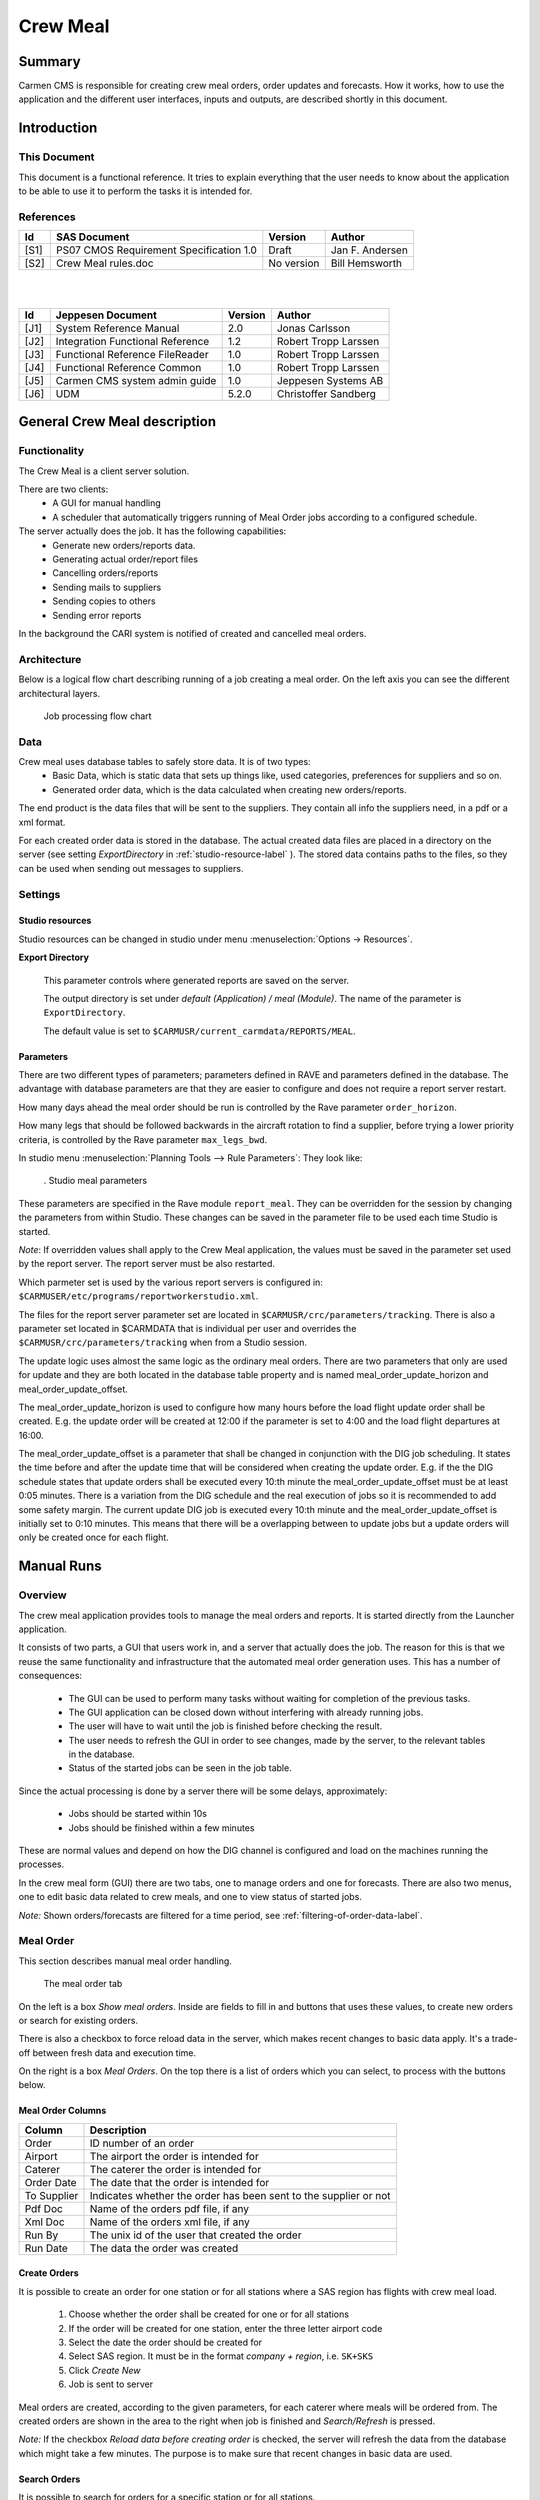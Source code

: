 =========
Crew Meal
=========

Summary
-------

Carmen CMS is responsible for creating crew meal orders, order updates and forecasts. 
How it works, how to use the application and the different user interfaces, inputs and
outputs, are described shortly in this document.

Introduction
------------

This Document
^^^^^^^^^^^^^

This document is a functional reference. It tries to explain everything that the
user needs to know about the application to be able to use it to perform the
tasks it is intended for.

References
^^^^^^^^^^

===== ======================================== ========== ===============
Id    SAS Document                             Version    Author
===== ======================================== ========== ===============
[S1]  PS07 CMOS Requirement Specification 1.0  Draft      Jan F. Andersen
[S2]  Crew Meal rules.doc                      No version Bill Hemsworth
===== ======================================== ========== ===============

|
|

===== ================================ ======= ====================
Id    Jeppesen Document                Version Author
===== ================================ ======= ====================
[J1]  System Reference Manual          2.0     Jonas Carlsson
[J2]  Integration Functional Reference 1.2     Robert Tropp Larssen
[J3]  Functional Reference FileReader  1.0     Robert Tropp Larssen
[J4]  Functional Reference Common      1.0     Robert Tropp Larssen
[J5]  Carmen CMS system admin guide    1.0     Jeppesen Systems AB
[J6]  UDM                              5.2.0   Christoffer Sandberg
===== ================================ ======= ====================


General Crew Meal description
-----------------------------

Functionality
^^^^^^^^^^^^^

The Crew Meal is a client server solution.

There are two clients:
 * A GUI for manual handling
 * A scheduler that automatically triggers running of Meal Order jobs according
   to a configured schedule.

The server actually does the job. It has the following capabilities:
 * Generate new orders/reports data.
 * Generating actual order/report files
 * Cancelling orders/reports
 * Sending mails to suppliers
 * Sending copies to others
 * Sending error reports

In the background the CARI system is notified of created and cancelled meal
orders.

Architecture
^^^^^^^^^^^^

Below is a logical flow chart describing running of a job creating a meal order.
On the left axis you can see the different architectural layers.

.. _figure-job-flow-chart:

.. figure:: images/image003.png
   :scale: 100 %

   Job processing flow chart

Data
^^^^

Crew meal uses database tables to safely store data. It is of two types:
 * Basic Data, which is static data that sets up things like, used categories,
   preferences for suppliers and so on.
 * Generated order data, which is the data calculated when creating new
   orders/reports.

The end product is the data files that will be sent to the suppliers. They
contain all info the suppliers need, in a pdf or a xml format.

For each created order data is stored in the database. The actual created data
files are placed in a directory on the server (see setting *ExportDirectory* in
:ref:`studio-resource-label` ).
The stored data contains paths to the files, so they can be used when sending
out messages to suppliers.

Settings
^^^^^^^^

.. _studio-resource-label:

Studio resources
""""""""""""""""

Studio resources can be changed in studio under menu :menuselection:`Options -> Resources`.

**Export Directory**

   This parameter controls where generated reports are saved on the server.

   The output directory is set under *default (Application) / meal (Module)*.
   The name of the parameter is ``ExportDirectory``.

   The default value is set to ``$CARMUSR/current_carmdata/REPORTS/MEAL``.

.. _parameters-label:

Parameters
""""""""""

There are two different types of parameters; parameters defined in RAVE and
parameters defined in the database. The advantage with database parameters
are that they are easier to configure and does not require a report server
restart.

How many days ahead the meal order should be run  is controlled by the Rave
parameter ``order_horizon``.

How many legs that should be followed backwards in the aircraft rotation to find
a supplier, before trying a lower priority criteria, is controlled by the Rave
parameter ``max_legs_bwd``.

In studio menu :menuselection:`Planning Tools --> Rule Parameters`:
They look like:

.. figure:: images/image005.png

   . Studio meal parameters

These parameters are specified in the Rave module ``report_meal``.
They can be overridden for the session by changing the parameters from within
Studio. These changes can be saved in the parameter file to be used each time
Studio is started.

*Note*: If overridden values shall apply to the Crew Meal application, the
values must be saved in the parameter set used by the report server. The report
server must be also restarted.

Which parmeter set is used by the various report servers is configured in:
``$CARMUSER/etc/programs/reportworkerstudio.xml``.

The files for the report server parameter set are located in 
``$CARMUSR/crc/parameters/tracking``. There is also a parameter set located in  
$CARMDATA that is individual per user and overrides  the ``$CARMUSR/crc/parameters/tracking`` 
when from a Studio session.

The update logic uses almost the same logic as the ordinary meal orders. There are two
parameters that only are used for update and they are both located in the database
table property and is named meal_order_update_horizon and meal_order_update_offset.

The meal_order_update_horizon is used to configure how many hours before the load flight
update order shall be created. E.g. the update order will be created at 12:00 if the 
parameter is set to 4:00 and the load flight departures at 16:00.

The meal_order_update_offset is a parameter that shall be changed in conjunction with
the DIG job scheduling. It states the time before and after the update time that will 
be considered when creating the update order. E.g. if the the DIG schedule states that
update orders shall be executed every 10:th minute the meal_order_update_offset must be
at least 0:05 minutes. There is a variation from the DIG schedule and the real execution
of jobs so it is recommended to add some safety margin. The current update DIG job is
executed every 10:th minute and the meal_order_update_offset is initially set to 0:10 
minutes. This means that there will be a overlapping between to update jobs but a update
orders will only be created once for each flight. 


.. _manual_runs-label:

Manual Runs
-----------

Overview
^^^^^^^^

The crew meal application provides tools to manage the meal orders and reports.
It is started directly from the Launcher application.
 
It consists of two parts, a GUI that users work in, and a server that actually
does the job. The reason for this is that we reuse the same functionality and
infrastructure that the automated meal order generation uses. This has a number
of consequences:

 * The GUI can be used to perform many tasks without waiting for completion of
   the previous tasks.
 * The GUI application can be closed down without interfering with already
   running jobs.
 * The user will have to wait until the job is finished before checking the
   result.
 * The user needs to refresh the GUI in order to see changes, made by the server,
   to the relevant tables in the database.
 * Status of the started jobs can be seen in the job table.

Since the actual processing is done by a server there will be some delays,
approximately:

 * Jobs should be started within 10s
 * Jobs should be finished within a few minutes

These are normal values and depend on how the DIG channel is configured and load
on the machines running the processes.

In the crew meal form (GUI) there are two tabs, one to manage orders and one for
forecasts. There are also two menus, one to edit basic data related to crew
meals, and one to view status of started jobs.

*Note:* Shown orders/forecasts are filtered for a time period, see :ref:`filtering-of-order-data-label`.

Meal Order
^^^^^^^^^^

This section describes manual meal order handling. 

.. figure:: images/image007.png

   The meal order tab

On the left is a box *Show meal orders*. Inside are fields to fill in and buttons
that uses these values, to create new orders or search for existing orders.

There is also a checkbox to force reload data in the server, which makes recent
changes to basic data apply. It's a trade-off between fresh data and execution
time.

On the right is a box *Meal Orders*. On the top there is a list of orders which
you can select, to process with the buttons below.
 
Meal Order Columns
""""""""""""""""""
============== ================================================================
Column         Description
============== ================================================================
Order          ID number of an order
Airport        The airport the order is intended for
Caterer        The caterer the order is intended for
Order Date     The date that the order is intended for
To Supplier    Indicates whether the order has been sent to the supplier or not
Pdf Doc        Name of the orders pdf file, if any
Xml Doc        Name of the orders xml file, if any
Run By         The unix id of the user that created the order
Run Date       The data the order was created
============== ================================================================

Create Orders
"""""""""""""

It is possible to create an order for one station or for all stations where a SAS
region has flights with crew meal load.

 #. Choose whether the order shall be created for one or for all stations
 #. If the order will be created for one station, enter the three letter airport code
 #. Select the date the order should be created for
 #. Select SAS region. It must be in the format *company + region*, i.e. ``SK+SKS``
 #. Click *Create New*
 #. Job is sent to server

Meal orders are created, according to the given parameters, for each caterer
where meals will be ordered from. The created orders are shown in the area to the
right when job is finished and *Search/Refresh* is pressed.

*Note:* If the checkbox *Reload data before creating order* is checked, the
server will refresh the data from the database which might take a few minutes.
The purpose is to make sure that recent changes in basic data are used.

Search Orders
"""""""""""""

It is possible to search for orders for a specific station or for all stations.

 #. Choose to search for orders at one or all stations
 #. If the search be performed for one station, enter the three letter airport code
 #. Select a date
 #. Select SAS region
 #. Click *Search/Refresh*
 #. A list of meal orders matching the search parameters are shown in the area to the right

Send Report
"""""""""""

 #. Check the orders to send out reports for in the list
 #. Select if you want to override recipients, and in that case enter mail
    addresses separated by comma. If not, the addresses from *supplier* basic
    data table will be used
 #. Click the *Send Reports* button
 #. Job is sent to server

The *To Supplier* field will be checked when *Send to Supplier* is finished on
the server side. At the same time the CARI system is notified if it is a Meal
Order.

The *To Supplier* field will be updated on the server side, so there is a delay
before the change is reflected in the client.

*Note:* No test reports will be sent, only reports shown in the *pdf Doc* or
*xml Doc* fields in the list.

Cancel Orders
"""""""""""""

 #. Check the orders to cancel in the list
 #. Click the *Cancel* button
 #. Job is sent to server or deleted directly

If the order has been sent, a cancellation job is sent to the server that marks
the order as cancelled and sends cancel messages and notifies CARI system if it
is a Meal Order. The client need to be refreshed to display changes in the order
list.

If the order has not been sent, the entry is deleted from the table. The order
list is automatically updated.

Write test reports
""""""""""""""""""

 #. Check the orders to write reports for in the list
 #. Click the *Write test reports* button
 #. Job is sent to server

All applicable reports are created.

They will be placed in the meal output directory, where they can be viewed, for 
instance using the File Reader application.

Meal Forecast
^^^^^^^^^^^^^

In this section manual meal forecast handling is described. Below an image of
the forecast tab in the meal order form is shown.

.. figure:: images/image009.png

   Meal Forecast Tab

The manual handling of the Forecast works the same way as the Meal Order,
described previously, with the following exception:

There is a *From* and *To* column. This is used to set the date interval the
report should cover, when creating forecasts.

When doing a search, this interval is used to search for Forecasts with a *From*
date in the interval.

Note that there is a slight difference of meaning in the two cases.


Meal Update
^^^^^^^^^^^

In this section meal update orders are described. Below is an image of the update tab in 
the Meal Client.

.. figure:: images/image008.png

   Meal Update Tab

It is not possible to create manual update orders so the Crew Meal client is only used
to display existing update orders. The columns for an update order is also different
and is described in the table below. 

============== =======================================================================
Column         Description
============== =======================================================================
Order          ID number of an order
Airport        The airport the order is intended for
Caterer        The caterer the order is intended for
Date           The date that the order is intended for
Pdf Doc        Name of the orders pdf file, if any
Xml Doc        Name of the orders xml file, if any
Run By         The unix id of the user that created the order
Run Time       The the time the order was created (4h before load flight by default) 
============== =======================================================================

To find more information about the content of update orders, the menu option 
"Order Data Management->Meal Update Orders" may be used. In this form it is possible
to see the amount of meals etc. that has been ordered for a certain flight.


Editing Basic Data
^^^^^^^^^^^^^^^^^^

In order for the Crew Meal to work properly there is a number of data that must
be kept up to date. This is done by choosing one of the tables from the Basic
Data Management menu.

.. figure:: images/image011.png

   Basic Data Management menu

.. figure:: images/image013.png

   Basic Data Editor

Above is an example of how the editor for a table looks. You can modify content
of cells by clicking in them, add new rows and remove existing rows. You can mark
intervals of rows, to delete, by clicking interval start row, and then shift
click interval end row.

Commands
""""""""
================= ================= ===============================================
Menu command      Keyboard shortcut Description
================= ================= ===============================================
File - Refresh    :kbd:`Alt-r`      Refreshes data from database
File - Save       :kbd:`Alt-s`      Commits changes to database
File - Close      :kbd:`Alt-c`      Closes form, discarding changes since last save
Edit - Create     :kbd:`Alt-t`      Create a new blank row
Edit - Remove row :kbd:`Alt-v`      Delete marked rows
Edit - Find       :kbd:`Ctrl-f`     Show Find List
Edit - Filter     :kbd:`Ctrl-l`     Show Filter List
================= ================= ===============================================

*Note:* :kbd:`Ctrl-f` and :kbd:`Ctrl-l` are context sensitive. The table must be
clicked before they work.

Filtering
"""""""""

The filter is complex and not really intended for end users. It is useful under
certain conditions however.

A filtering example::

  (company=SK)
  (station.id=AA*)
  (&(email=*.se)(region=STOCI))
  (|(department=*CS)(phone1=45*))

Filtering operators:

=================================== =================================
Operator                            Description
=================================== =================================
``&``                               Logical and
``|``                               Logical or
``*``                               Wildcard, matching any characters
``>``, ``<``, ``>=``, ``<=``, ``=`` Comparison operators
=================================== =================================

The names of the columns are the actual database names as shown in the help text
when hovering with the pointer over a column header.
If the column refers to another table you need to add that tables column name to
use wildcard, i.e ``(station.id=AA*)``.

*Note:* No rows containing empty values, times or dates match the wildcard character.

Clicking the template button puts a template in the filter field, to use as a
start to build your filters.

Clicking the x button just hides the filter list. It is still active, even if
you close and reopen the form.

A filter is activated by pressing return. Deactivating a filter is done by
opening the filter list, emptying the filter and pressing return.

Dates and intervals explained
"""""""""""""""""""""""""""""

The use of date columns in the basic data tables is not entirely intuitive so
this section will give a breif description to how it works.

When you write *15Dec2008* it is actually represented as *15Dec2008 00:00*. In
other words, a date is handled as a timestamp for the start of that day.

Intervals are including the *validfrom* and excluding the *validto* value.

.. figure:: images/image015.png

   Example of intervals

To get one day you need to write like the bottom line above. If you do it like
the top line it is never valid.

Data change propagation
"""""""""""""""""""""""

There are several possible sources for basic data updates using the CMS
applications.

All CMS applications have the following two data layers:

 * The database.
 * The model, which is an object representation of the data, kept in memory.
   This is the layer where all processing is done.

For data changes made in one application to be visible in another the following
must be done:

 * Changes in the model in first application must be committed to the db. 
 * The second application must refresh its model from the db. 

This has a number of consequences in different applications:

 1. In CCT studio, the table editor only works on the model, so to commit changes you need to:

  * Save to model in the table editor
  * Save the model to db, in studio, this of course means that you save all changes done to the plan.

 2. In standalone tableEditor you can commit changes to the db directly.
 3. The same in Crew Meals Basic Data Management 

The server side of Crew Meal refreshes the data every 60s for ``SAS_RS_WORKER_LATEST``.
The latest date is used for both meal orders, forecasts and update orders.  

So if you change basic data you cannot be sure that it affects creation of orders
started sooner than these times. Note that there is a checkbox to force reload of
data.

*Note:* The examples given above depend on how the system is configured and also
changes in the individual applications might change the behavior.

.. _checking-job-status-label:

Checking job status
^^^^^^^^^^^^^^^^^^^

To see if a started job is finished yet, choose the :menuselection:`Job Status`
command from the :menuselection:`File` menu. This shows a read only view of a
table with all created jobs.

Shown data:

 * when, or if, the job was started
 * if it is finished
 * what the job does
 * status of the finished job

.. figure:: images/image017.png

   Job table

The following columns are filled when job is initially written in the table:

 * *Channel* is the DIG channel that the job will be sent through.
 * *Submitter* is a name of  the application/task that put the job in the table
 * *Start at* is the time after which the job shall be started.
 * *Submitted at* is the time the submitter put the job in the table.

The following columns are filled in when the job is being processed:

 * *Started at* is filled with a timestamp when the job is started
 * *Ended at* is filled with a timestamp when the job is finished
 * *Status is* filled with the status of the finished job, see 
   :ref:`parameters-and-status-label`

Filtering
"""""""""

In the top of the form you can select if you want to filter the table of jobs,
and which filter to apply to the *Channel* and *Submitter* columns. The default
is to only see the *meal* channel and manually submitted jobs.

All meal jobs submitted manually have submitter *crew_meal_manual_job*, and all
automatic jobs have *pub_MealOrderTask*, *pub_MealForecastTask*, and *pub_MealUpdateTask*.

An empty value in a filter matches everything.

A text matches only exactly that text.

``*`` can be used as a wildcard in the filters.

Examples:

 * ``pub*`` matches ``pub_InterbidsTask`` and ``pub_MealOrderTask`` but not
   ``crew_meal_manual_job``
 * ``pub`` matches only ``pub``

.. _parameters-and-status-label:

Parameters and status
"""""""""""""""""""""

When you select a line in the job table, the corresponding values are shown in
the *Job Parameters* and *Status Message* sections.

The parameters are the ones sent to the server side, and reflect the input you
gave in the GUI. The following might be useful to understand:

*commands*
  A semicolon separated string of commands, se details below.

*loadAirport*
  Used as in parameter for *create* commands
*fromDate*
  Same as above
*toDate*
  Same as above
*company*
  Same as above
*region*
  Same as above.
*runByUser*
  Same as above.
*emailX*
  Email address.
*orderX*
  Meal order nr.

*Note:* The X above is the consecutive number of the param starting at zero.
    
Available commands:

 * *cancel*
 * *testAllReports*
 * *create*
 * *send*

Note that 'Send' can be used alone or together with one of the others.

The *Status Message* is filled with results of the job. It is empty until the job
is finished and then contains *OK* or error information.

The error information is currently not very informative, as it only contains the
first 256 characters of a stack trace, but this will be improved in future
versions of DIG.

Batch Runs
----------

This functionality creates and sends meal forecasts every month for all caterers
with meal orders the coming month. Meal orders will also be automatically 
created and sent each day for all caterers with meal orders the coming day. 
A batch run will also be triggered periodically to check if updates to the daily
meal orders are needed. The updates will check load flights a few hours ahead and 
an update order will be created for each flight with meal shortages. 

See :ref:`parameters-label` how to configure batch runs.

This functionality is realized by two Jeppesen components, DIG (Data Integration
Gateway) and the Report Server.

Description of the workflow:

 * The scheduler in DIG puts jobs in the job table according to a XML
   configuration file
 * DIG sends the job to a Report Server
 * The Report Server generates orders or reports and returns a list of responses
   when finished
 * DIG processes the list and sends appropriate emails and MQ messages

For more information see: *PS07 CMOS Requirement Specification*, Chapter *Server
Applications* contains an overview.

It is possible to configure when the jobs shall run, i.e. changes can be made in
a configuration file that describes what jobs and when they should be run, i.e.
``$CARMUSR/etc/dig/digscheduler.xml``. When the scheduler is restarted
the new behaviour is applied.

Note that the jobs are entered in the same job table as the manually created
jobs.

See :ref:`checking-job-status-label` for a description of how to see status of
jobs.

*Note:* See reference documents for details on configuring:
 * *Integration Functional Reference*, especially chapter *Setup* that describes
   where the different configuration files can be found.
 * *Carmen CMS system admin guide* where chapter *Common configuration*
   describes the formats, conventions and tools to be used in configurations.

Data and report generation
--------------------------

Rave
^^^^

All union agreements that governs where meal breaks are assigned are modelled in
the Rave module ``meal``.

Everything that has to do with assigning meal codes and consumption codes is
implemented in Rave module ``report_meal``. It also holds logic for supplementary
meals, where to load meals, and all support needed by the Python report.

The source files are found here in the user::

  $CARMUSR/crc/modules/meal
  $CARMUSR/crc/modules/report_meal

In Tracking studio there is a leg context menu, to force meal stop on a leg.
There is also a choice to prevent a stop. This affects the calculation of meal
stops but is not shown in the chart, because it is meant to be used after the
orders has been generated. See TODO_fix_ref:Tracking Functional Reference for details.

Below is a logical flow chart for assigning meal breaks, which is the core
functionality. Note that use use of database tables are illustrated by curved
arrows to/from a database symbol with a table name below.

.. figure:: images/image019.png
   :scale: 50 %

   Meal breaks flow chart


Python
^^^^^^

The actual processing of reports and storage of data is done by a Python report
called by a report server.

The source files are found here::

$CARMUSR/lib/python/report_sources/report_server/rs_CrewMealOrderReport.py
$CARMUSR/lib/python/meal/

The actual meal logic is located in ``$CARMUSR/lib/python/meal/``.

Below on the left, is a flow chart of creation of data, and on the right creation
of the actual report file.

.. figure:: images/image021.png
   :scale: 70 %

   Data and report creation flow chart



Order Sending and Error Feedback
--------------------------------

The output from the meal order creation is usually that some orders are sent to the supplier
and the customer. Notifications are also sent when error occurs.

Overview
^^^^^^^^

Here is an overview of the the outputs from the meal order creation and how the destination is
configured. 

======= ========= ===========================================================================================
Format  Protocol  Destination Configuration
======= ========= ===========================================================================================
PDF     E-mail    Column in the meal_supplier and meal_customer tables
XML     E-mail    Column in meal_supplier and meal_customer tables
CARI    MQ        Configurable via dig_receipients (CreateCari and DeleteCari are individually configurable)
TELEX   E-Mail    Column in the meal_supplier table
ERROR   E-mail    Configurable via dig_receipients 
======= ========= ===========================================================================================

The PDF and XML desinations are e-mail addresses that are specified in the meal_supplier and meal_customer
tables. They are not affected by the dig_recepients tables.

CARI is sent via MQ and is configured by the dig_recpients tables. The dig_recepients tables specifies
the destination queue.

Telex is like an e-mail and is only used for update orders. The destination is extracted from the meal_supplier
table. It is not affected by the dig_recepients tables.

Error may be divided into two categories, handled and unhandled errors. The destnation of errors that are not 
explicitly handled in the code is hardcoded in the channel configuration. Normally, this shall never happen. 
The handled errors may occur from time to time and may have different reasons but probably inconsistend data
or a bad configuration. The destination (and other attributes) may be configured by using the dig_recepients
table in the database.  


.. _recepients-configuration-label:

Recepients Configuration
^^^^^^^^^^^^^^^^^^^^^^^^

The DIG Recepients configuration consists of the following tables and it used to configure where
messages will be sent without making any changes to the code. The code module using the tables and redirecting
messages is named UserConfigurableDispatcher. 

+--------------------------+---------------------------------------------------------------------------------------------------+
| Table                    | Description                                                                                       |
+==========================+===================================================================================================+
| dig_recepients           | Main configuration table and lists all recepients                                                 |
+--------------------------+---------------------------------------------------------------------------------------------------+
| dig_protocol_set         | Defines all protocols and is referenced from dig_recepients.                                      |
+--------------------------+---------------------------------------------------------------------------------------------------+
| dig_reportrecepient_set  | Defines all reports recepients and is referenced from dig_recepients and dig_reportrecepient_set. |
+--------------------------+---------------------------------------------------------------------------------------------------+
| dig_reporttype_set       | Defines all reports and is referenced from dig_reportrecepient_set.                               |
+--------------------------+---------------------------------------------------------------------------------------------------+
| dig_string_patterns      | Defines the patterns that is applied on the sending content to find a recepient in                |
|                          | the dig_recepients. The recepient will be used when matching and if no match the * recepient      |
|                          | will be used.                                                                                     |
+--------------------------+---------------------------------------------------------------------------------------------------+


dig_recepients
""""""""""""""

This is the table that actually contains the destinations for each type of report and may be managed by the user.
There are two things that may be configured in this table destination and subject, e.g. destination mail and the 
subject of the mail.


============= ========================================================================
Column
============= ========================================================================
recepient     A reference to the report recepient in dig_reportrecepient_set table. 
protocol      A reference to the output protocol in dig_protocol_set table. 
target        The destination of the report e.g. e-mail address or mq. 
subject       The subject may be replaced in the e-mail by setting this column.
si            Comment
============= ========================================================================

|
|

.. figure:: images/image047.png
   :scale: 100 %

   Dig_receipients table used by UserConfigurableDispatcher.

**Example**: The crew meal error EMPTY_PDF_FILE error (identified by CREW_MEAL+ERROR+EMPTY_PDF_FILE) will be sent via mail to jfa@sas.dk
since the protocol column states 'mail' and target column states 'jfa@sas.dk'. The subject of the mail will be 'CMS Crew Meal - error PDF empty'
since the subject column contains that string.
The destination address is changed by editing the target and no restart of the system is needed. It is possible to change the subject
in the same manner and it is even possible to use variables from the configuration that is found in $CARMUSR/etc/config.xml. The environment 
name (i.e. PROD or PROD_TEST) is included in the subject by adding '%(global/common/carmsystemname)'. Change the subject to 
'CMS Flight Owner - %(global/common/carmsystemname) - Error' in order to include the enviroment name for flight owner
errors e.g. 'CMS Flight Owner - PROD_TEST - Error'  
 


dig_string_patterns
"""""""""""""""""""

============= ========================================================================
Column
============= ========================================================================
recepient     A reference to the dig_recepient 
label         A label for identifying the pattern 
pattern       The pattern that will be applied. 
si            Comment
============= ========================================================================

The content of the report will tested against the pattern and the recepient will be
used if it matches. If there is no match the '*' recepient will be used.

This table is not used for type of reports, so it is normal that not all reports are
stated in the table. 


dig_protocol_set
""""""""""""""""

Contains all protocols that may be used. This table should not be changed by 
the user.

============= ========================================================================
Column
============= ======================================================================== 
protocol      Protocol name e.g. mail and mq. 
si            Comment
============= ========================================================================


dig_reporttype_set 
""""""""""""""""""

Contains all types of reports that may be used. This table is not normally changed by 
the user.

============= ========================================================================
Column
============= ======================================================================== 
maintype      Maintype, e.g. CREW_MEAL or SALARY_EXPORt 
subtype       Subtype, e.g. ERROR, CreateCari
si            Comment
============= ========================================================================


dig_reportrecepient_set  
"""""""""""""""""""""""

Contains all report recepients that may be used. This table is normally not changed by 
the user.

============= ========================================================================
Column
============= ========================================================================
reporttype    A reference to the dig_reporttype_set 
rcptype       Recepient type e.g. error desciption (EMPTY_XML_FILE) or wildcard '*' 
si            Comment
============= ========================================================================


Channel Configuration
^^^^^^^^^^^^^^^^^^^^^

In the file meal.xml the following tags define the behaviour for sending::

  <process name="meal"
    ...
    <messagehandlers>
      ...
      <messagehandler class="dig.xhandlers.UserConfigurableDispatcher"/>
      ...
    </messagehandlers>    

    <notifiers>
      <notifier category="fatal"
                class="carmensystems.dig.notifiers.mail.MailNotifier"
                host="%(dig_settings/mail/host)"
                port="%(dig_settings/mail/port)"
                sender="%(dig_settings/mail/from)"
                recipients="%(dig_settings/mail/to)"
                subject="DIG channel 'meal' fatal error" />
    </notifiers>
  <process>


The message handler dig.xhandlers.UserConfigurableDispatcher will check the channel 
name, message status, and the message description and redirect the message to the specified 
destination (e.g. mail receipient) 

Example: When an error message of type OUTSIDE_LOADED_DATE is inputted to the dispatcher it 
will be sent to 'CMOS@SAS.DK' as a mail. The subject will not be changed.   

The notfier tag is a fallback that is used for sending notifiers when unpredictable 
errors like a script crash occurs. The destination of the notifier mail are specified
in $CARMUSR/etc/dig/settings/mail.

*Note:* Fatal errors are also shown in the status message of the job table, in a
short form.

*Note:* See reference documents for details on configuring:
 * *Integration Functional Reference*, especially chapter *Setup* that describes
   where the different configuration files can be found.

Error message examples
^^^^^^^^^^^^^^^^^^^^^^

.. figure:: images/image023.png

   Fatal error message example
   

.. figure:: images/image025.png

   Normal error message example.

Error message compilation
^^^^^^^^^^^^^^^^^^^^^^^^^

Below follows all error messages that can be raised by the meal report Python
script.

The following tags will be replaced in actual error messages according to:

=================== ===================================================
Tag                 Value
=================== ===================================================
<one of following>  one of the messages in the following list
<detailed reason>   error text from a lower level API
xx                  an appropriate value i.e date, order nr or flight nr
=================== ===================================================

*MealOrderRun.py* - Could not create new order/report. <one of following>

  * "The order date:xx is outside the report servers loaded data period:(xx - xx)"
  * "Customer not valid for region xx. error:xx"
  * "Customer not valid. Region xx not found."
  * "Customer not valid. Several matches for region xx."

*MealOrderRun.py* - Could not create meal_order entry for date=xx, supplier=xx,
station=xx, company=xx, region=xx
Reason is exception:<one of following>

 * "Supplier xx not valid. error:<detailed reason>"
 * "Station xx is not valid. error:<detailed reason>"
 * "Customer xx not valid. error:<detailed reason>"

*MealOrderRun.py* - Could not create meal_order_line entry date=xx, supplier=xx,
station=xx, company=xx, region=xx"
Reason is exception:<one of following>

 * "Flight (xx,xx,xx) is not valid. error:<detailed reason>"
 * "CrewCategory (xx) is not valid. error:<detailed reason>"
 * "Meal Code (xx) is not valid. error:<detailed reason>"

*MealOrderRun.py* - Could not create/send report for order xx. <one of following>"

 * "Order xx has empty pdf_file column, required by supplier xx."
 * "Cannot find pdf file for order xx"
 * "Order xx has empty xml_file column, required by supplier xx."
 * "Cannot find xml file for order xx"

*MealOrderRun.py* - Could not process order xx. <one of following>"

 * "Nothing to do. No command given in inparams:xx"
 * "Supplier xx has no pdf or xml preferance"
 * "Wrong fileTypeSuffix:xx"
 * "Could not find Order Nr xx. No data could be loaded. error:<detailed reason>"
 * "Order Nr xx has invalid supplier data.  error:<detailed reason>"
 * "Order Nr xx has invalid customer data. error:<detailed reason>"
 * "Order Nr xx has invalid orderline. error:<detailed reason>"
 * "Order Nr xx contains invalid data. error:<detailed reason>"

Description of Reports
----------------------

There are a few types of reports.

 * Forecast reports 
 * Order reports
 * Update reports
 * Booked order report
 
The first three are created automatically while the booked order report is available from in Studio
to check which orders that have been created and sent for a certain leg. 



Report generation
^^^^^^^^^^^^^^^^^

Forecasts are generated one time every month after schedule release and covers
next month. Orders are generated every day and cover the following day. The updates
are generated every 10th minute and handles flights a few hours ahead.

It is also possible to generate forecasts and orders manually through a user
interface, described in :ref:`manual_runs-label`.

Forecasts and  orders are generated for a station in a specific SAS region 
if there are flights with meal load need and there is at least one caterer.
Updates are using the same rules but the caterer must have support for updates.

Which region a flight belongs to is controlled by the database table
``meal_flight_owner table``. If the flight is not found in this table, it defaults to
the trip homebase of the crew.

Caterers have individual preferences of which format they want for meal orders
and forecasts. This is entered for each caterer in the supplier basic data
table. This table also specifies whether a caterer has support for update orders.

Forecast Reports
^^^^^^^^^^^^^^^^

Forecasts are generated in PDF and XML format. A meal forecast contains
information of the expected crew meal need for a month. An example of the
forecast PDF is shown below:

.. figure:: images/image027.png

   Forecast report in PDF format

Configuration of forecast report
""""""""""""""""""""""""""""""""

The forecast report is based on Latest data, latest saved data.

The automatic forecast runs on the 22nd every month

Order Reports
^^^^^^^^^^^^^

Meal orders are generated PDF and XML format. Besides from an order XML, another
XML is generated which is used to update the CARI system.

A meal order contains the crew meals each SAS region wish to order from a
caterer a day. Below is an example of the meal order PDF:

.. figure:: images/image029.png

   Order report in PDF format

Configuration of order report
"""""""""""""""""""""""""""""

The order report is based on Latest data, latest saved data.

Update Reports
^^^^^^^^^^^^^^

Meal updates are generated in PDF and XML format. Besides from an order XML, another
XML is generated which is used to update the CARI system. A Telex message is also 
created and sent to the supplier.
 
A meal order contains the crew meals each SAS region wish to order for specific load
flight in the near future. The update orders only adds meals so meals order will never 
be delted. 
  
.. figure:: images/image046.png

   Update report in PDF format

Configuration of order report
"""""""""""""""""""""""""""""

The order report is based on Latest data, latest saved data.


Booked Orders
^^^^^^^^^^^^^

The booked orders report is accessed by right clicking on a leg in Studio and selecting:
Reports->Ordered Meals

It shows all orders related to the flight i.e. orders that are loaded or consumed
on the selected flight. This is done by searching the database for all orders related to 
the leg. 

.. figure:: images/image051.png

   A booked meal orders report



Description of Basic Data
-------------------------

Basic data is used to feed information to the crew meal application.

It is used to:
 * Prioritize between different possible choices
 * Hold information that goes into reports
 * Decide where meals can be loaded
 * Decide for which crew it should be loaded
 * Override certain meal loads or assignments

Basic data can be modified using the :menuselection:`Basic Data Management` menu.
Another possibility is opening the Table editor directly from the Application
Launcher providing that the user has sufficient rights.

Customer
^^^^^^^^

Customer basic data are stored in the ``meal_customer`` table. In this table
contact information regarding meal orders is stored for the different SAS
companies and regions.

If there is no entry in this table no meal will be assigned for crew belonging
to that region.

.. figure:: images/image031.png

   ``meal_customer`` basic data table

Caterer
^^^^^^^

In the ``meal_supplier`` table information about all available caterers is
stored. A caterer is valid for a station and for a specified time period, i.e.
between *validfrom* and *validto* (Note: validto is not included in the range)
.
The opening- and closing-time tells at what time of day the supplier can be used.

Setting the ``pref_stc`` (preferred for service type) attribute means that this
supplier will be chosen before others for that service type. If several
different service type needs preferred for the same supplier, duplicate lines
will have to be added for each one.

The ``pdf`` and ``xml`` columns tells which formats that the supplier wishes to
recive reports in. Setting both is valid, but none will give an error when
sending.

The ``update_support`` and ``sita_address`` is used to configure update orders.
A supplier supports update orders if ``update_support`` is true and the Telex
message will be sent to the address set in the ``sita_address`` field.

For the same ``supplier_id`` all supplier specific data must be the same at ALL
times.

The supplier specific data are:
 * ``company``
 * ``station``
 * ``opening-time``
 * ``closing-time``
 * ``phone``
 * ``fax``
 * ``email``
 * ``pdf``
 * ``xml``
 * ``update_support`` 
 * ``sita_address``

If any of theses must be updated, all lines for that id must be updated, i.e.
adding a new row with the changes to the data, with a ``validfrom`` equal the
``validto`` of the updated line.

It is possible to have a default caterer if no caterer is found for a station
where meal load is necessary. The default caterer is added as a row in the
caterer table with the ``supplier_id`` *DEFAULT*. If it has a mail address the
receiver will be notified of each missing caterer when meal orders are being
generated.

*Note:* All stations must have a ``stn``, even the default station. Use one that
already has a preferred supplier, i.e. *CPH*.

.. figure:: images/image033.png

   ``meal_supplier`` basic data table

Meal Codes
^^^^^^^^^^

Meal codes are managed through two different table interfaces. First there is the
``meal_code`` table where caterer meal codes and descriptions are stored. Second
there is the ``meal_consumption_code`` table where internal meal codes, times and
dates are mapped against supplier meal codes. Both table interfaces are shown
below.

.. figure:: images/image035.png

   ``meal_code`` basic data table

.. figure:: images/image037.png

   ``meal_consumption_code`` basic data table

If an entry is valid is decided by if current date is in the interval
``validfrom`` to ``validto``.

The time of day also affects which entry is valid, by the interval ``start_time``
to ``end_time``. The interval includes the end values e.g. if there is one entry
00:00 - 07:59 the other entry should be 08:00-23:59 in order to cover the whole
day. If not all minutes of the day are covered it may result in meals not
ordered.
The local departure time of the station is used when looking up the meal code
except for ground meals where the local time of the arrival station is used. The
idea is to use the time when the meal will actually be consumed. 

Which crew that is affected of an entry is given by the combination of
``regions``, ``maincat``, ``stc``.


Flight Owner
^^^^^^^^^^^^

Each flight has a region that is responsible for meals on that flight. It is the region (customer)
that will be used when creating orders for the flight. The table `meal_flight_owner` is used to 
determine responsible region for each flight. If no region is found for a certain flight, the 
homebase of the crew that the meal will be ordered for is used instead.

 A snapshot of the table is shown below:

.. figure:: images/image049.png

   ``meal_flight_owner`` data table

+------------+-----+----------------------------------------------------------------------------------------+
| Columns    | Key | Description                                                                            |
+============+=====+========================================================================================+
| fd         | Yes | Flight description e.g. SK 1202                                                        |
+------------+-----+----------------------------------------------------------------------------------------+
| legno      | Yes | The leg number e.g. 001                                                                |
+------------+-----+----------------------------------------------------------------------------------------+
| adep       | Yes | Departure station                                                                      |
+------------+-----+----------------------------------------------------------------------------------------+
| ades       | Yes | Arrival station                                                                        |
+------------+-----+----------------------------------------------------------------------------------------+
| validfrom  | Yes |  Start date (included in the interval)                                                 |
+------------+-----+----------------------------------------------------------------------------------------+
| doop       | Yes |  Day of operation. 0=All days, 1=Monday, 2=Tuesday etc.                                |
+------------+-----+----------------------------------------------------------------------------------------+
| validto    | No  |  End date (included in the interval)                                                   |
+------------+-----+----------------------------------------------------------------------------------------+
| region     | No  |  The responsible region e.g. SKD (originates from route sector in FIA file e.g. RSD)   |
+------------+-----+----------------------------------------------------------------------------------------+
| rs         | No  |  Not used.                                                                             |
+------------+-----+----------------------------------------------------------------------------------------+
| bap        | No  |  Not used.                                                                             |
+------------+-----+----------------------------------------------------------------------------------------+
| airdesg    | No  |  Not used.                                                                             |
+------------+-----+----------------------------------------------------------------------------------------+
| rst        | No  |  Not used.                                                                             |
+------------+-----+----------------------------------------------------------------------------------------+
| rz         | No  |  Not used.                                                                             |
+------------+-----+----------------------------------------------------------------------------------------+
| ra         | No  |  Not used.                                                                             |
+------------+-----+----------------------------------------------------------------------------------------+
| rsa        | No  |  Not used.                                                                             |
+------------+-----+----------------------------------------------------------------------------------------+
| grp        | No  |  Not used.                                                                             |
+------------+-----+----------------------------------------------------------------------------------------+
| flttyp     | No  |  Not used.                                                                             |
+------------+-----+----------------------------------------------------------------------------------------+

The table is populated automatically by a dig channel named ``flt_ownership`` and the table shall never
be edited manually. The channel looks in the directory $CARMUSR/current_carmtmp/ftp/in for files starting
with 'FIA' and then uses this file to populate the table. The file is moved to $CARMUSR/current_carmtmp/ftp/imported
afterwards. 
The channel configuration is located in $CARMUSR/etc/dig/channels/flt_ownership.xml and there is normally no 
need to edit this file. It contains where to look for the input FIA file, where to move the file when it has 
been processed, and destination for fatal errors emails. The only real configuration of the channel that is supposed 
to be done is the destination for errors with fault handling like when inconsistencies are found in the input.  
This destnation address is configurable using the recepient configuration described in :ref:`recepients-configuration-label`. 

The 'recepient' in the dig_recepient table is named 'FLIGHT_OWNER+ERROR+*', the 'protocol' is set to 'mail', 
and the 'target' is set to CPHPGScrewsystems@sas.dk by default. The 'recepient' and 'mail' shall not be changed. In
order to change the destiation of error emails, just enter the desired email address in 'target'    

A a typical e-mail looks like this:

.. figure:: images/image050.png

   Example of e-mail with errors detected when processing the FIA file



Correction
^^^^^^^^^^

Two table interfaces are used for making corrections to the meal allocations. The
``meal_cons_correction`` table interface is used for adding and removing meals
to/from flights.

.. tabularcolumns:: |L|L|p{9cm}|

+------------+-----+----------------------------------------------------------------------------------------+
| Columns    | Key | Description                                                                            |
+============+=====+========================================================================================+
| Flight     | Yes | If zero is set all flights between two airports are valid, i.e. it is used as wildcard |
+------------+-----+----------------------------------------------------------------------------------------+
| stn_from   | Yes | Takeoff airport                                                                        |
+------------+-----+----------------------------------------------------------------------------------------+
| stn_to     | Yes |  Landing airport                                                                       |
+------------+-----+----------------------------------------------------------------------------------------+
| maincat    | Yes |  Specifies flight or cabin crew                                                        |
+------------+-----+----------------------------------------------------------------------------------------+
| valid_from | Yes |  Start date of the validity interval                                                   |
+------------+-----+----------------------------------------------------------------------------------------+
| corr_type  | Yes | Type of correction. It can be any of:                                                  |
|            |     |                                                                                        |
|            |     |  * ``A``: Add meal to leg                                                              |
|            |     |  * ``N``: No meal for scheduled crew meal                                              |
|            |     |  * ``O``: Override only if scheduled crew meal                                         |
|            |     |  * ``S``: Supplement only on leg without scheduled meal                                |
+------------+-----+----------------------------------------------------------------------------------------+
| stc        | No  |  Comma separated list of matched mealcodes                                             |
+------------+-----+----------------------------------------------------------------------------------------+
| validto    | No  |  End date of the validity interval                                                     |
+------------+-----+----------------------------------------------------------------------------------------+
| corr_code  | No  |  Comma separated list of replacement mealcodes                                         |
+------------+-----+----------------------------------------------------------------------------------------+
| weekdays   | No  |  Valid days                                                                            |
+------------+-----+----------------------------------------------------------------------------------------+

|
|

.. figure:: images/image039.png

   ``meal_cons_correction`` basic data table

The ``meal_load_correction`` table interface is used to specify on which flights
meals will be loaded, as shown below:

.. figure:: images/image041.png

   ``meal_load_correction`` basic data table

The interval ``validfrom`` to ``validto``, sets the validity interval of the
correction.

The ``weekdays`` field decides for which weekdays the corrections shall be
applied. A number matches that day of the week, and space means that that day
shall not be matched.

*1234567* -> all days in week.
*7* -> only Sundays

``cons_flt`` and ``cons_stn`` gives which flight to match.

``load_flt`` and ``load_stn`` tells where the load should take place instead.

Airport
^^^^^^^

The ``meal_airport`` table is used to control on which airports there can be a
meal_stop.

.. figure:: images/image043.png

   ``meal_airport`` basic data table

The ``station`` and ``region`` fields decides if the station is valid for each
crew.

The ``rest_open`` to ``rest_close`` interval decides at what time of day meal
stops are allowed.

The ``mealstop_mincnx`` is used to see if the connection is long enough for a
meal stop.

Description of Order Data
-------------------------

.. _filtering-of-order-data-label:

Filtering of order data
^^^^^^^^^^^^^^^^^^^^^^^

The order data is filtered based on selected month that can be set using menu
:menuselection:`Order Data Management --> Change filter period`.

The selected month is initialized to the current month when the application is
started.

The actual time window of the filter is:

 * *From*: selected month - 3 months
 * *To*: selected month + 1 month

Example:
  Selecting 1 Aug will give orders from 01May to and including 30Sep.

The filter is applied on the *Order Date*, i.e. when the order was created.

*Note:* Filtering applies everywhere in the application where meal orders are used:

 * *Meal Orders form*, see below
 * *Base views of the application*, i.e. Meal Order/ Meal Forecast

Display of order data
^^^^^^^^^^^^^^^^^^^^^

Meal order data are shown in the upper pane of the form. In the lower pane order
lines will be shown, for the one selected order in the upper pane.

.. figure:: images/image045.png

   *Meal Orders* form
